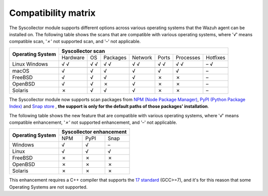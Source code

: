 .. Copyright (C) 2015, Wazuh, Inc.

.. meta::
  :description: The Compatibility matrix shows the scans that are compatible with various operating systems. Learn more about it in this section of the Wazuh documentation.

Compatibility matrix
====================

The Syscollector module supports different options across various operating systems that the Wazuh agent can be installed on. The following table shows the scans that are compatible with various operating systems, where '*√*' means compatible scan, '*✗*' not supported scan, and '*–*' not applicable.

+------------------------+----------------------------------------------------------------------------------+
|                        |                      **Syscollector scan**                                       |
+  **Operating System**  +-----------+-----------+-----------+----------+-----------+-----------+-----------+
|                        |  Hardware |    OS     |  Packages |  Network |   Ports   | Processes |  Hotfixes |
+------------------------+-----------+-----------+-----------+----------+-----------+-----------+-----------+
|    Linux               |     √     |     √     |     √     |     √    |     √     |     √     |     –     |
|    Windows             |     √     |     √     |     √     |     √    |     √     |     √     |     √     |
+------------------------+-----------+-----------+-----------+----------+-----------+-----------+-----------+
+------------------------+-----------+-----------+-----------+----------+-----------+-----------+-----------+
|    macOS               |     √     |     √     |     √     |     √    |     √     |     √     |     –     |
+------------------------+-----------+-----------+-----------+----------+-----------+-----------+-----------+
|    FreeBSD             |     √     |     √     |     √     |     √    |     ✗     |     ✗     |     –     |
+------------------------+-----------+-----------+-----------+----------+-----------+-----------+-----------+
|    OpenBSD             |     √     |     √     |     ✗     |     √    |     ✗     |     ✗     |     –     |
+------------------------+-----------+-----------+-----------+----------+-----------+-----------+-----------+
|    Solaris             |     ✗     |     √     |     √     |     √    |     ✗     |     ✗     |     –     |
+------------------------+-----------+-----------+-----------+----------+-----------+-----------+-----------+

.. versionadded:: 4.7.0

The Syscollector module now supports scan packages from `NPM (Node Package Manager)  <https://https://www.npmjs.com/>`_, `PyPI (Python Package Index)  <https://https://www.npmjs.com/>`_ and `Snap store <https://snapcraft.io/>`_ , **the support is only for the default paths of those packages' installation**.

The following table shows the new feature that are compatible with various operating systems, where '*√*' means compatible enhancement, '*✗*' not supported enhancement, and '*–*' not applicable.

+------------------------+--------------------------------+
|                        |  **Syscollector enhancement**  |
+  **Operating System**  +------+-------------+-----------+
|                        |  NPM |    PyPI     |  Snap     |
+------------------------+------+-------------+-----------+
|    Windows             |  √   |    √        |     –     |
+------------------------+------+-------------+-----------+
|    Linux               |  √   |    √        |     √     |
+------------------------+------+-------------+-----------+
|    FreeBSD             |  ✗   |    ✗        |     ✗     |
+------------------------+------+-------------+-----------+
|    OpenBSD             |  ✗   |    ✗        |     ✗     |
+------------------------+------+-------------+-----------+
|    Solaris             |  ✗   |    ✗        |     ✗     |
+------------------------+------+-------------+-----------+

This enhancement requires a C++ compiler that supports the `17 standard <https://en.cppreference.com/w/cpp/compiler_support/17>`_ (GCC>=7), and it's for this reason that some Operating Systems are not supported.